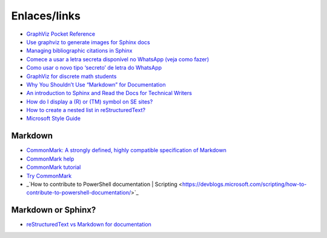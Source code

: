 Enlaces/links
=============

* `GraphViz Pocket Reference <https://graphs.grevian.org/example>`_
* `Use graphviz to generate images for Sphinx docs <http://www.markusz.io/posts/drafts/graphviz-sphinx/>`_
* `Managing bibliographic citations in Sphinx <http://build-me-the-docs-please.readthedocs.io/en/latest/Using_Sphinx/UsingBibTeXCitationsInSphinx.html>`_
* `Comece a usar a letra secreta disponível no WhatsApp (veja como fazer) <http://sossolteiros.bol.uol.com.br/veja-com-usar-letra-secreta-disponivel-no-whatsapp/>`_
* `Como usar o novo tipo ‘secreto’ de letra do WhatsApp <http://www.bbc.com/portuguese/geral-36871554?ocid=wsportuguese..social.sponsored-post.facebook.Round7.16-WhatsappFont.Male.QuotationAd.mktg>`_
* `GraphViz for discrete math students <http://graphs.grevian.org/example>`_
* `Why You Shouldn’t Use “Markdown” for Documentation <http://ericholscher.com/blog/2016/mar/15/dont-use-markdown-for-technical-docs/>`_
* `An introduction to Sphinx and Read the Docs for Technical Writers <http://ericholscher.com/blog/2016/jul/1/sphinx-and-rtd-for-writers/>`_
* `How do I display a (R) or (TM) symbol on SE sites? <http://meta.stackexchange.com/questions/68200/how-do-i-display-a-r-or-tm-symbol-on-se-sites#comment163939_68200>`_
* `How to create a nested list in reStructuredText? <http://stackoverflow.com/questions/5550089/how-to-create-a-nested-list-in-restructuredtext>`_
* `Microsoft Style Guide <https://docs.microsoft.com/en-us/style-guide/welcome/>`_

Markdown
--------
* `CommonMark: A strongly defined, highly compatible specification of Markdown <http://commonmark.org/>`_
* `CommonMark help <http://commonmark.org/help/>`_
* `CommonMark tutorial <http://commonmark.org/help/tutorial/>`_
* `Try CommonMark <http://spec.commonmark.org/dingus/>`_
* _`How to contribute to PowerShell documentation | Scripting <https://devblogs.microsoft.com/scripting/how-to-contribute-to-powershell-documentation/>`_

Markdown or Sphinx?
-------------------

* `reStructuredText vs Markdown for documentation <http://www.zverovich.net/2016/06/16/rst-vs-markdown.html>`_
